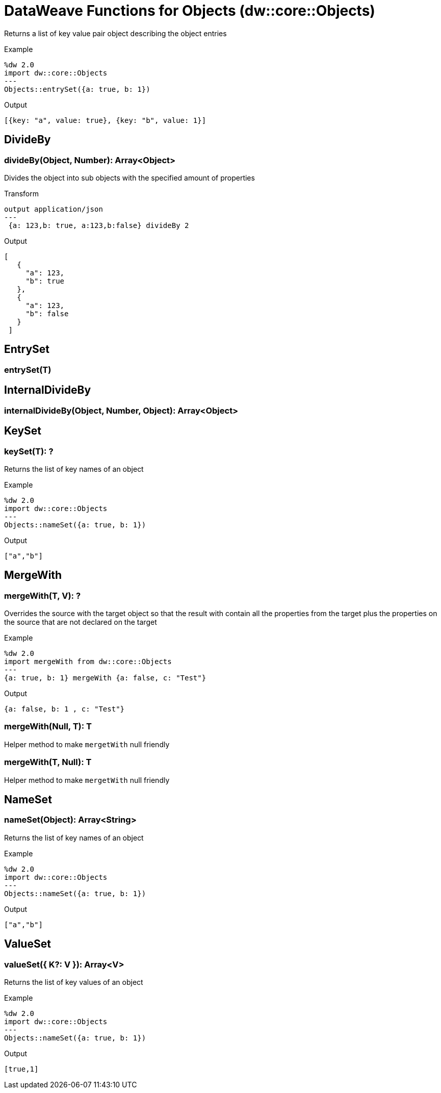 = DataWeave Functions for Objects (dw::core::Objects)

Returns a list of key value pair object describing the object entries

.Example
[source,DataWeave, linenums]
----
%dw 2.0
import dw::core::Objects
---
Objects::entrySet({a: true, b: 1})
----

.Output
[source,json, linenums]
----
[{key: "a", value: true}, {key: "b", value: 1}]
----

== DivideBy

=== divideBy(Object, Number): Array<Object>

Divides the object into sub objects with the specified amount of properties

.Transform
[source,DataWeave, linenums]
----
output application/json
---
 {a: 123,b: true, a:123,b:false} divideBy 2
----

.Output
[source,json, linenums]
----
[
   {
     "a": 123,
     "b": true
   },
   {
     "a": 123,
     "b": false
   }
 ]
----

// TODO: EMPTY
== EntrySet

=== entrySet(T)


// TODO: EMPTY
== InternalDivideBy

=== internalDivideBy(Object, Number, Object): Array<Object>



== KeySet

=== keySet(T): ?

Returns the list of key names of an object

.Example
[source,DataWeave, linenums]
----
%dw 2.0
import dw::core::Objects
---
Objects::nameSet({a: true, b: 1})
----

.Output
[source,json, linenums]
----
["a","b"]
----


== MergeWith

=== mergeWith(T, V): ?

Overrides the source with the target object so that the result with contain all the properties from the target
plus the properties on the source that are not declared on the target

.Example
[source,DataWeave, linenums]
----
%dw 2.0
import mergeWith from dw::core::Objects
---
{a: true, b: 1} mergeWith {a: false, c: "Test"}
----

.Output
[source,json, linenums]
----
{a: false, b: 1 , c: "Test"}
----

=== mergeWith(Null, T): T

Helper method to make `mergetWith` null friendly

=== mergeWith(T, Null): T

Helper method to make `mergetWith` null friendly


== NameSet

=== nameSet(Object): Array<String>

Returns the list of key names of an object

.Example
[source,DataWeave, linenums]
----
%dw 2.0
import dw::core::Objects
---
Objects::nameSet({a: true, b: 1})
----

.Output
[source,json, linenums]
----
["a","b"]
----


== ValueSet

=== valueSet({ K?: V }): Array<V>

Returns the list of key values of an object

.Example
[source,DataWeave, linenums]
----
%dw 2.0
import dw::core::Objects
---
Objects::nameSet({a: true, b: 1})
----

.Output
[source,json, linenums]
----
[true,1]
----
